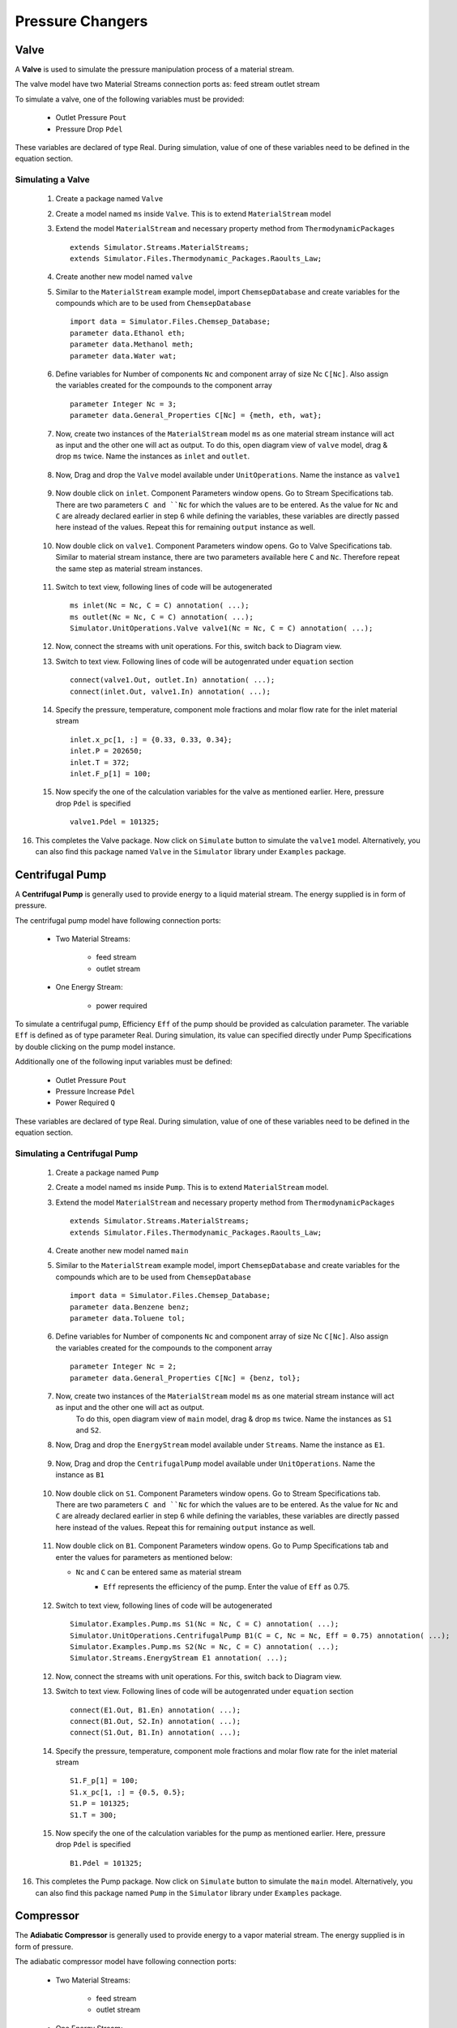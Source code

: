 .. _pressure-changers:

Pressure Changers
==================


Valve
------
A **Valve** is used to simulate the pressure manipulation process of a material stream.

The valve model have two Material Streams connection ports as:
feed stream
outlet stream

To simulate a valve, one of the following variables must be provided:

 - Outlet Pressure ``Pout``
 - Pressure Drop ``Pdel``

These variables are declared of type Real.
During simulation, value of one of these variables need to be defined in the equation section.

Simulating a Valve
~~~~~~~~~~~~~~~~~~~~~~

 1. Create a package named ``Valve``
 
 2. Create a model named ``ms`` inside ``Valve``. This is to extend ``MaterialStream`` model
 
 3. Extend the model ``MaterialStream`` and necessary property method from ``ThermodynamicPackages`` ::
 
	 extends Simulator.Streams.MaterialStreams;
	 extends Simulator.Files.Thermodynamic_Packages.Raoults_Law;
	 

 4. Create another new model named ``valve``
  
 5. Similar to the ``MaterialStream`` example model, import ``ChemsepDatabase`` and create variables 
    for the compounds which are to be used from ``ChemsepDatabase`` ::
	 
	 import data = Simulator.Files.Chemsep_Database;
	 parameter data.Ethanol eth;
	 parameter data.Methanol meth;
	 parameter data.Water wat;
	 
 6. Define variables for Number of components ``Nc`` and component array of size Nc ``C[Nc]``. 
    Also assign the variables created for the compounds to the component array ::
	 
     parameter Integer Nc = 3;
     parameter data.General_Properties C[Nc] = {meth, eth, wat};
    
 7. Now, create two instances of the ``MaterialStream`` model ``ms`` as one material stream instance will 
    act as input and the other one will act as output. To do this, open diagram view of ``valve`` model, drag & drop ``ms`` twice. Name the instances as ``inlet`` and ``outlet``.
	
	.. image:: ../img/valve-ms-drop.png
 
 8. Now, Drag and drop the ``Valve`` model available under ``UnitOperations``. Name the instance as ``valve1``
 
 	.. image:: ../img/valve-drop.png

 9. Now double click on ``inlet``. Component Parameters window opens. Go to Stream Specifications tab.
    There are two parameters ``C and ``Nc`` for which the values are to be entered. 
    As the value for ``Nc`` and ``C`` are already declared earlier in step 6 while defining the variables, these variables are directly passed here instead of the values. Repeat this for remaining ``output`` instance as well.
	 
	.. image:: ../img/valve-in-par.png

 10. Now double click on ``valve1``. Component Parameters window opens. Go to Valve Specifications tab. 
     Similar to material stream instance, there are two parameters available here ``C`` and ``Nc``. Therefore repeat the same step as material stream instances.
	 
	.. image:: ../img/valve-par.png

 11. Switch to text view, following lines of code will be autogenerated ::
 
	  ms inlet(Nc = Nc, C = C) annotation( ...);
	  ms outlet(Nc = Nc, C = C) annotation( ...);
	  Simulator.UnitOperations.Valve valve1(Nc = Nc, C = C) annotation( ...);

 12. Now, connect the streams with unit operations. For this, switch back to Diagram view.
 
     .. image:: ../img/valve-connected.png
	 
 13. Switch to text view. Following lines of code will be autogenrated under ``equation`` section :: 
  
	  connect(valve1.Out, outlet.In) annotation( ...);
	  connect(inlet.Out, valve1.In) annotation( ...);

 14. Specify the pressure, temperature, component mole fractions and molar flow rate for the inlet material stream ::

	  inlet.x_pc[1, :] = {0.33, 0.33, 0.34};
	  inlet.P = 202650;
	  inlet.T = 372;
	  inlet.F_p[1] = 100;

 15.  Now specify the one of the calculation variables for the valve as mentioned earlier. Here, pressure drop ``Pdel`` is specified :: 

	  valve1.Pdel = 101325;	

16. This completes the Valve package. Now click on ``Simulate`` button to simulate the ``valve1`` model. 
    Alternatively, you can also find this package named ``Valve`` in the ``Simulator`` library under ``Examples`` package.


Centrifugal Pump
-----------------

A **Centrifugal Pump** is generally used to provide energy to a liquid material stream. The energy supplied is in form of pressure.

The centrifugal pump model have following connection ports:

 - Two Material Streams:

	- feed stream
	- outlet stream
 
 - One Energy Stream:
	
	- power required


To simulate a centrifugal pump, Efficiency ``Eff`` of the pump should be provided as calculation parameter. 
The variable ``Eff`` is defined as of type parameter Real.
During simulation, its value can specified directly under Pump Specifications by double clicking on the pump model instance.

Additionally one of the following input variables must be defined:

 - Outlet Pressure ``Pout``
 - Pressure Increase ``Pdel``
 - Power Required ``Q``

These variables are declared of type Real. During simulation, value of one of these variables need to be defined in the equation section.

Simulating a Centrifugal Pump
~~~~~~~~~~~~~~~~~~~~~~~~~~~~~~~

 1. Create a package named ``Pump``

 2. Create a model named ``ms`` inside ``Pump``. This is to extend ``MaterialStream`` model.

 3. Extend the model ``MaterialStream`` and necessary property method from ``ThermodynamicPackages`` ::
 
	 extends Simulator.Streams.MaterialStreams;
	 extends Simulator.Files.Thermodynamic_Packages.Raoults_Law;
	 
 4. Create another new model named ``main``
  
 5. Similar to the ``MaterialStream`` example model, import ``ChemsepDatabase`` and create variables 
    for the compounds which are to be used from ``ChemsepDatabase`` ::
	 
	 import data = Simulator.Files.Chemsep_Database;
	 parameter data.Benzene benz;
  	 parameter data.Toluene tol;
	 
 6. Define variables for Number of components ``Nc`` and component array of size Nc ``C[Nc]``. 
    Also assign the variables created for the compounds to the component array ::
	 
     parameter Integer Nc = 2;
     parameter data.General_Properties C[Nc] = {benz, tol};
    
 7. Now, create two instances of the ``MaterialStream`` model ``ms`` as one material stream instance will act as input and the other one will act as output. 
	To do this, open diagram view of ``main`` model, drag & drop ``ms`` twice. Name the instances as ``S1`` and ``S2``.

 8. Now, Drag and drop the ``EnergyStream`` model available under ``Streams``. Name the instance as ``E1``. 
	
	.. image:: ../img/pump-ms-drop.png
 
 9. Now, Drag and drop the ``CentrifugalPump`` model available under ``UnitOperations``. Name the instance as ``B1``
 
 	.. image:: ../img/pump-drop.png

 10. Now double click on ``S1``. Component Parameters window opens. Go to Stream Specifications tab.
     There are two parameters ``C and ``Nc`` for which the values are to be entered. 
     As the value for ``Nc`` and ``C`` are already declared earlier in step 6 while defining the variables, these variables are directly passed here instead of the values. Repeat this for remaining ``output`` instance as well.
	 
	.. image:: ../img/pump-in-par.png

 11. Now double click on ``B1``. Component Parameters window opens. Go to Pump Specifications tab and enter the values for parameters as mentioned below:

     - ``Nc`` and ``C`` can be entered same as material stream
	 - ``Eff`` represents the efficiency of the pump. Enter the value of ``Eff`` as 0.75.

		.. image:: ../img/pump-par.png

 12. Switch to text view, following lines of code will be autogenerated ::
 
	  Simulator.Examples.Pump.ms S1(Nc = Nc, C = C) annotation( ...);
	  Simulator.UnitOperations.CentrifugalPump B1(C = C, Nc = Nc, Eff = 0.75) annotation( ...);
	  Simulator.Examples.Pump.ms S2(Nc = Nc, C = C) annotation( ...);
	  Simulator.Streams.EnergyStream E1 annotation( ...);

 12. Now, connect the streams with unit operations. For this, switch back to Diagram view.
 
     .. image:: ../img/pump-connected.png
	 
 13. Switch to text view. Following lines of code will be autogenrated under ``equation`` section :: 
  
	  connect(E1.Out, B1.En) annotation( ...);
	  connect(B1.Out, S2.In) annotation( ...);
	  connect(S1.Out, B1.In) annotation( ...);
	  

 14. Specify the pressure, temperature, component mole fractions and molar flow rate for the inlet material stream ::

		S1.F_p[1] = 100;
  		S1.x_pc[1, :] = {0.5, 0.5};
  		S1.P = 101325;
  		S1.T = 300;

 15.  Now specify the one of the calculation variables for the pump as mentioned earlier. Here, pressure drop ``Pdel`` is specified :: 

	  B1.Pdel = 101325;	

16. This completes the Pump package. Now click on ``Simulate`` button to simulate the ``main`` model. 
    Alternatively, you can also find this package named ``Pump`` in the ``Simulator`` library under ``Examples`` package.

Compressor
------------

The **Adiabatic Compressor** is generally used to provide energy to a vapor material stream. 
The energy supplied is in form of pressure.

The adiabatic compressor model have following connection ports:

 - Two Material Streams:

 	- feed stream
 	- outlet stream

 - One Energy Stream:

 	- power required


To simulate an adiabatic compressor, Efficiency ``Eff`` of the compressor should be provided as calculation parameter. 
The variable ``Eff`` is defined as of type parameter Real. 
During simulation, its value can specified directly under Compressor Specifications by double clicking on the compressor model instance.

Additionally one of the following input variables must be defined:

 - Outlet Pressure ``Pout``
 - Pressure Increase ``Pdel``
 - Power Required ``Q``

These variables are declared of type Real.
During simulation, value of one of these variables need to be defined in the equation section.

Simulating a Adiabatic Compressor
~~~~~~~~~~~~~~~~~~~~~~~~~~~~~~~~~~


Expander
---------


Simulating a Adiabatic Expander
~~~~~~~~~~~~~~~~~~~~~~~~~~~~~~~~
